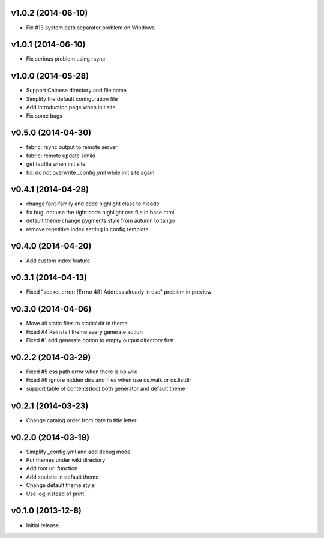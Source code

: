 v1.0.2 (2014-06-10)
===================

* Fix #13 system path separator problem on Windows


v1.0.1 (2014-06-10)
===================

* Fix serious problem using rsync


v1.0.0 (2014-05-28)
===================

* Support Chinese directory and file name
* Simplify the default configuration file
* Add introduction page when init site
* Fix some bugs

v0.5.0 (2014-04-30)
===================

* fabric: rsync output to remote server
* fabric: remote update simiki
* get fabfile when init site
* fix: do not overwrite _config.yml while init site again

v0.4.1 (2014-04-28)
===================

* change font-family and code highlight class to hlcode
* fix bug: not use the right code highlight css file in base.html
* default theme change pygments style from autumn to tango
* remove repetitive index setting in config template


v0.4.0 (2014-04-20)
===================

* Add custom index feature


v0.3.1 (2014-04-13)
===================

* Fixed "socket.error: [Errno 48] Address already in use" problem in preview


v0.3.0 (2014-04-06)
===================

* Move all static files to static/ dir in theme
* Fixed #4 Reinstall theme every generate action
* Fixed #1 add generate option to empty output directory first


v0.2.2 (2014-03-29)
===================

* Fixed #5 css path error when there is no wiki
* Fixed #6 ignore hidden dirs and files when use os.walk or os.listdir
* support table of contents(toc) both generator and default theme

v0.2.1 (2014-03-23)
===================

* Change catalog order from date to title letter


v0.2.0 (2014-03-19)
===================

* Simplify _config.yml and add debug mode
* Put themes under wiki directory
* Add root url function
* Add statistic in default theme
* Change default theme style
* Use log instead of print


v0.1.0 (2013-12-8)
==================

* Initial release.
